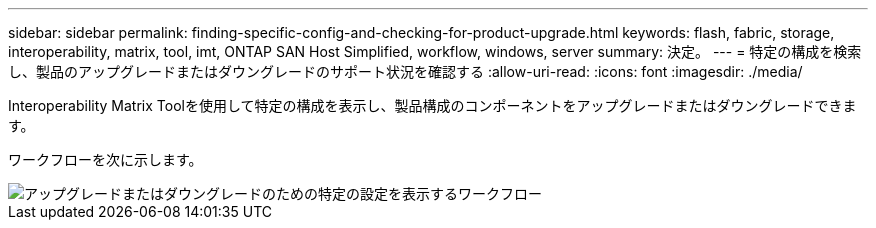 ---
sidebar: sidebar 
permalink: finding-specific-config-and-checking-for-product-upgrade.html 
keywords: flash, fabric, storage, interoperability, matrix, tool, imt, ONTAP SAN Host Simplified, workflow, windows, server 
summary: 決定。 
---
= 特定の構成を検索し、製品のアップグレードまたはダウングレードのサポート状況を確認する
:allow-uri-read: 
:icons: font
:imagesdir: ./media/


[role="lead"]
Interoperability Matrix Toolを使用して特定の構成を表示し、製品構成のコンポーネントをアップグレードまたはダウングレードできます。

ワークフローを次に示します。

image::pg16_imt.png[アップグレードまたはダウングレードのための特定の設定を表示するワークフロー]
